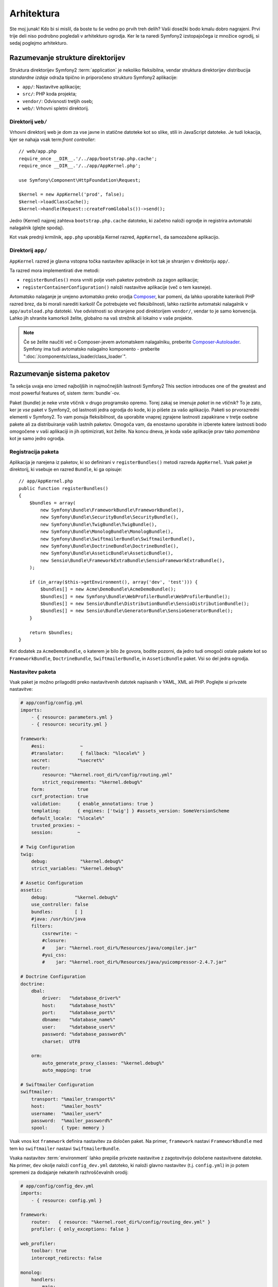 Arhitektura
===========

Ste moj junak! Kdo bi si mislil, da boste tu še vedno po prvih treh delih?
Vaši dosežki bodo kmalu dobro nagrajeni. Prvi trije deli niso podrobno
pogledali v arhitekturo ogrodja. Ker le ta naredi Symfony2 izstopajočega
iz množice ogrodij, si sedaj poglejmo arhitekturo.

Razumevanje strukture direktorijev
----------------------------------

Struktura direktorijev Symfony2 :term:`application` je nekoliko fleksibilna,
vendar struktura direktorijev distribucija *standardne izdaje* odraža
tipično in priporočeno strukturo Symfony2 aplikacije:

* ``app/``:    Nastavitve aplikacije;
* ``src/``:    PHP koda projekta;
* ``vendor/``: Odvisnosti tretjih oseb;
* ``web/``:    Vrhovni spletni direktorij.

Direktorij ``web/``
~~~~~~~~~~~~~~~~~~~

Vrhovni direktorij web je dom za vse javne in statične datoteke kot so slike,
stili in JavaScript datoteke. Je tudi lokacija, kjer se nahaja vsak
term:`front controller`::

    // web/app.php
    require_once __DIR__.'/../app/bootstrap.php.cache';
    require_once __DIR__.'/../app/AppKernel.php';

    use Symfony\Component\HttpFoundation\Request;

    $kernel = new AppKernel('prod', false);
    $kernel->loadClassCache();
    $kernel->handle(Request::createFromGlobals())->send();

Jedro (Kernel) najprej zahteva ``bootstrap.php.cache`` datoteko, ki začetno naloži
ogrodje in registrira avtomatski nalagalnik (glejte spodaj).

Kot vsak prednji krmilnik, ``app.php`` uporablja Kernel razred, ``AppKernel``, da
samozažene aplikacijo.

.. _the-app-dir:

Direktorij ``app/``
~~~~~~~~~~~~~~~~~~~

``AppKernel`` razred je glavna vstopna točka nastavitev aplikacije in kot tak
je shranjen v direktoriju ``app/``.

Ta razred mora implementirati dve metodi:

* ``registerBundles()`` mora vrniti polje vseh paketov potrebnih za zagon
  aplikacije;

* ``registerContainerConfiguration()`` naloži nastavitve aplikacije
  (več o tem kasneje).

Avtomatsko nalaganje je urejeno avtomatsko preko orodja `Composer`_, kar pomeni, da
lahko uporabite katerikoli PHP razred brez, da bi morali narediti karkoli! Če potrebujete
več fleksibilnosti, lahko razširite avtomatski nalagalnik v ``app/autoload.php`` datoteki.
Vse odvistnosti so shranjene pod direktorijem ``vendor/``, vendar to je samo konvencija.
Lahko jih shranite kamorkoli želite, globalno na vaš strežnik ali lokalno v vaše projekte.

.. note::

    Če se želite naučiti več o Composer-jevem avtomatskem nalagalniku, preberite `Composer-Autoloader`_.
    Symfony ima tudi avtomatsko nalagalno komponento - preberite ":doc:`/components/class_loader/class_loader`".

Razumevanje sistema paketov
---------------------------

Ta sekcija uvaja eno izmed najboljših in najmočnejših lastnosti Symfony2
This section introduces one of the greatest and most powerful features of,
sistem :term:`bundle`-ov.

Paket (bundle) je neke vrste vtičnik v drugo programsko opremo. Torej zakaj
se imenuje *paket* in ne *vtičnik*? To je zato, ker je *vse* paket v Symfony2,
od lastnosti jedra ogrodja do kode, ki jo pišete za vašo aplikacijo. Paketi so
prvorazredni elementi v Symfony2. To vam ponuja fleksibilnost, da uporabite
vnaprej zgrajene lastnosti zapakirane v tretje osebne pakete ali za distribuiranje
vaših lastnih paketov. Omogoča vam, da enostavno uporabite in izberete katere
lastnosti bodo omogočene v vaši aplikaciji in jih optimizirati, kot želite.
Na koncu dneva, je koda vaše aplikacije prav tako *pomembna* kot je samo jedro
ogrodja.

Registracija paketa
~~~~~~~~~~~~~~~~~~~

Aplikacija je narejena iz paketov, ki so definirani v ``registerBundles()``
metodi razreda ``AppKernel``. Vsak paket je direktorij, ki vsebuje en razred
``Bundle``, ki ga opisuje::

    // app/AppKernel.php
    public function registerBundles()
    {
        $bundles = array(
            new Symfony\Bundle\FrameworkBundle\FrameworkBundle(),
            new Symfony\Bundle\SecurityBundle\SecurityBundle(),
            new Symfony\Bundle\TwigBundle\TwigBundle(),
            new Symfony\Bundle\MonologBundle\MonologBundle(),
            new Symfony\Bundle\SwiftmailerBundle\SwiftmailerBundle(),
            new Symfony\Bundle\DoctrineBundle\DoctrineBundle(),
            new Symfony\Bundle\AsseticBundle\AsseticBundle(),
            new Sensio\Bundle\FrameworkExtraBundle\SensioFrameworkExtraBundle(),
        );

        if (in_array($this->getEnvironment(), array('dev', 'test'))) {
            $bundles[] = new Acme\DemoBundle\AcmeDemoBundle();
            $bundles[] = new Symfony\Bundle\WebProfilerBundle\WebProfilerBundle();
            $bundles[] = new Sensio\Bundle\DistributionBundle\SensioDistributionBundle();
            $bundles[] = new Sensio\Bundle\GeneratorBundle\SensioGeneratorBundle();
        }

        return $bundles;
    }

Kot dodatek za ``AcmeDemoBundle``, o katerem je bilo že govora, bodite pozorni,
da jedro tudi omogoči ostale pakete kot so ``FrameworkBundle``,
``DoctrineBundle``, ``SwiftmailerBundle``, in ``AsseticBundle`` paket.
Vsi so del jedra ogrodja.

Nastavitev paketa
~~~~~~~~~~~~~~~~~

Vsak paket je možno prilagoditi preko nastavitvenih datotek napisanih v YAML, XML ali
PHP. Poglejte si privzete nastavitve:

.. code-block:: yaml

    # app/config/config.yml
    imports:
        - { resource: parameters.yml }
        - { resource: security.yml }

    framework:
        #esi:             ~
        #translator:      { fallback: "%locale%" }
        secret:          "%secret%"
        router:
            resource: "%kernel.root_dir%/config/routing.yml"
            strict_requirements: "%kernel.debug%"
        form:            true
        csrf_protection: true
        validation:      { enable_annotations: true }
        templating:      { engines: ['twig'] } #assets_version: SomeVersionScheme
        default_locale:  "%locale%"
        trusted_proxies: ~
        session:         ~

    # Twig Configuration
    twig:
        debug:            "%kernel.debug%"
        strict_variables: "%kernel.debug%"

    # Assetic Configuration
    assetic:
        debug:          "%kernel.debug%"
        use_controller: false
        bundles:        [ ]
        #java: /usr/bin/java
        filters:
            cssrewrite: ~
            #closure:
            #    jar: "%kernel.root_dir%/Resources/java/compiler.jar"
            #yui_css:
            #    jar: "%kernel.root_dir%/Resources/java/yuicompressor-2.4.7.jar"

    # Doctrine Configuration
    doctrine:
        dbal:
            driver:   "%database_driver%"
            host:     "%database_host%"
            port:     "%database_port%"
            dbname:   "%database_name%"
            user:     "%database_user%"
            password: "%database_password%"
            charset:  UTF8

        orm:
            auto_generate_proxy_classes: "%kernel.debug%"
            auto_mapping: true

    # Swiftmailer Configuration
    swiftmailer:
        transport: "%mailer_transport%"
        host:      "%mailer_host%"
        username:  "%mailer_user%"
        password:  "%mailer_password%"
        spool:     { type: memory }

Vsak vnos kot ``framework`` definira nastavitev za določen paket.
Na primer, ``framework`` nastavi ``FrameworkBundle`` med tem ko ``swiftmailer``
nastavi ``SwiftmailerBundle``.

Vsaka nastavitev :term:`environment` lahko prepiše privzete nastavitve z zagotovitvijo
določene nastavitvene datoteke. Na primer, ``dev`` okolje naloži
``config_dev.yml`` datoteko, ki naloži glavno nastavitev (t.j. ``config.yml``)
in jo potem spremeni za dodajanje nekaterih razhroščevalnih orodij:

.. code-block:: yaml

    # app/config/config_dev.yml
    imports:
        - { resource: config.yml }

    framework:
        router:   { resource: "%kernel.root_dir%/config/routing_dev.yml" }
        profiler: { only_exceptions: false }

    web_profiler:
        toolbar: true
        intercept_redirects: false

    monolog:
        handlers:
            main:
                type:  stream
                path:  "%kernel.logs_dir%/%kernel.environment%.log"
                level: debug
            firephp:
                type:  firephp
                level: info

    assetic:
        use_controller: true

Razširitev paketa
~~~~~~~~~~~~~~~~~

Kot dodatek za lep način organizacije in nastavitve vaše kode, paket lahko
razširi drug paket. Dedinjenje paketov vam omogoča prepis kateregakoli obstoječega
paketa za prilagoditev njegovih krmilnikov, predlog, ali katerekoli od njegovih datotek.
Tu pridejo prav logična imena (npr. ``@AcmeDemoBundle/Controller/SecuredController.php``):
povzemajo, kje je vir dejansko shranjen.

Logična imena datotek
.....................

Ko želite referenco datoteke iz paketa, uporabite ta zapis:
``@BUNDLE_NAME/path/to/file``; Symfony2 bo rešil ``@BUNDLE_NAME``
v pravo pot do paketa. Na primer, logična pot
``@AcmeDemoBundle/Controller/DemoController.php`` bi bila pretvorjena v
``src/Acme/DemoBundle/Controller/DemoController.php``, ker Symfony ve
lokacijo ``AcmeDemoBundle``.

Logična imena krmilnikov
........................

Za krmilnike, potrebujete ime referenčne metode z uporabo oblike
``BUNDLE_NAME:CONTROLLER_NAME:ACTION_NAME``. Na primer,
``AcmeDemoBundle:Welcome:index`` se poveže z ``indexAction`` metodo iz
``Acme\DemoBundle\Controller\WelcomeController`` razreda.

Logična imena predlog
.....................

Za predloge je logično ime ``AcmeDemoBundle:Welcome:index.html.twig``
pretvorjeno v pot datoteke ``src/Acme/DemoBundle/Resources/views/Welcome/index.html.twig``.
Predloge postanejo še bolj zanimive, ko ugotivite, da ne potrebujejo biti shranjene
na datotečnem sistemu. Lahko jih enostavno shranite v tabelo podatkovne baze na primer.

Razširitev paketov
..................

Če sledite tem konvencijam, potem lahko uporabite :doc:`dedinjenje paketov</cookbook/bundles/inheritance>`
za "prepis" datotek, krmilnikov ali predlog. Na primer, lahko naredite
paket - ``AcmeNewBundle`` - in določite, da prepiše ``AcmeDemoBundle``.
Ko Symfony naloži ``AcmeDemoBundle:Welcome:index`` krmilnik, bo
najprej pogledal za ``WelcomeController`` razred v ``AcmeNewBundle`` in če
ne obstaja, potem pogleda znotraj ``AcmeDemoBundle``. To pomeni, da en paket
lahko prepiše skoraj katerikoli del drugega paketa!

Sedaj razumete zakaj je Symfony2 tako fleksibilen? Delite vaše pakete med aplikacijami,
shranite jih lokalno ali globalno, vaša izbira.

.. _using-vendors:

Uporaba izdelovalcev (vendors)
------------------------------

Možnosti so, da bo vaša aplikacija odvisna od tretje-osebnih knjižnic. Te
bi morale biti shranjene v ``vendor/`` direktoriju. Ta direktorij že vsebuje
Symfony2 knjižnice, knjižnico SwiftMailer, Doctrine ORM, Twig sistem predlog in
nekatere ostale knjižnice tretjih oseb in paketov.

Razumevanje predpomnilnika in dnevnikov
---------------------------------------

Symfony2 je verjetno eno najhitrejših celotnih ogrodij naokrog. Vendar kako
je lahko tako hitro, če pa razčlenjuje in interpretira desetine YAML in XML datotek
za vsak zahtevek? Hitros je delno zaradi njegovega sistema predpomnilnika. Aplikacijske
nastavitve so samo razčlenjene za prvi zahtevek in potem prevedene v enostavno
PHP kodo shranjeno v ``app/cache`` direktoriju. V razvojnem okolju je Symfony2 dovolj
pameten, da sprazni predpomnilnik, ko spremenite datoteko. Vendar v produkcijskem okolju,
je vaša dolžnost, da počistite predpomnilnik, ko posodobite vašo kodo ali spremenite njene
nastavitve.

Ko razvijate spletno aplikacijo, gredo stvari lahko narobe v mmnogih pogledih. Dnevniške
datoteke v ``app/logs/`` direktoriju vam povedo vse o zahtevkih in vam hitro pomagajo
popraviti problem.

Uporaba vmesnika ukazne vrstice
-------------------------------

Vsaka aplikacija pride z orodjem vmesnika ukazne vrstive (``app/console``)
kar vam pomaga vzdrževati vašo aplikacijo. Ponuja ukaze, ki pohitrijo vašo
produktivnost z avtomatizacijo dolgočasnih in ponovljivih nalog.

Poženite brez kakršnih koli argumentov, da izveste več o njenih zmožnostih:

.. code-block:: bash

    $ php app/console

Opcija ``--help`` vam pomaga odkriti uporabo ukaza:

.. code-block:: bash

    $ php app/console router:debug --help

Zaključne misli
---------------

Recite, da sem nor, vendar po prebranju tega dela, bi vam moralo biti že udobno
s premikanjem stvari okrog in narediti, da Symfony dela za vas. Vse v Symfony2
je načrtovano, da vam ne hodi v napoto. Torej, imejte proste roke pri preimenovanju,
premikanju direktorijev okoli, da bo ustrezno.

In to je vse za hiter pregled. Iz testiranja do pošiljanja mailov, se morate še vedno
naučiti veliko, da postanete Symfony2 mojster. Pripravljeni, da se zakopljete v te teme
zdaj? Ne glejte več - pojdite na uradno :doc:`/book/index` in izberite katerokoi
temo želite.

.. _standards:  http://symfony.com/PSR0
.. _convention: http://pear.php.net/
.. _Composer:   http://getcomposer.org
.. _`Composer-Autoloader`: http://getcomposer.org/doc/01-basic-usage.md#autoloading
